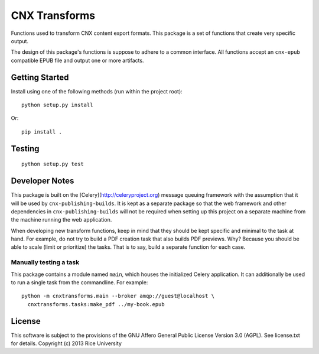 CNX Transforms
==============

Functions used to transform CNX content export formats.
This package is a set of functions that create very specific output.

The design of this package's functions is suppose to adhere to
a common interface. All functions accept an ``cnx-epub`` compatible
EPUB file and output one or more artifacts.


Getting Started
---------------

Install using one of the following methods (run within the project root)::

    python setup.py install

Or::

    pip install .

Testing
-------

.. image:: https://travis-ci.org/Connexions/cnx-transforms.svg
   :target: https://travis-ci.org/Connexions/cnx-transforms

::

    python setup.py test


Developer Notes
---------------

This package is built on the [Celery](http://celeryproject.org) message queuing framework with
the assumption that it will be used by ``cnx-publishing-builds``. It is kept as a separate
package so that the web framework and other dependencies in ``cnx-publishing-builds``
will not be required when setting up this project on a separate machine
from the machine running the web application.

When developing new transform functions, keep in mind that they should be kept
specific and minimal to the task at hand. For example, do not try to build
a PDF creation task that also builds PDF previews. Why? Because you should
be able to scale (limit or prioritize) the tasks. That is to say, build
a separate function for each case.

Manually testing a task
~~~~~~~~~~~~~~~~~~~~~~~

This package contains a module named ``main``, which houses the initialized
Celery application. It can additionally be used to run a single task
from the commandline. For example::

    python -m cnxtransforms.main --broker amqp://guest@localhost \
      cnxtransforms.tasks:make_pdf ../my-book.epub

License
-------

This software is subject to the provisions of the GNU Affero General
Public License Version 3.0 (AGPL). See license.txt for
details. Copyright (c) 2013 Rice University
